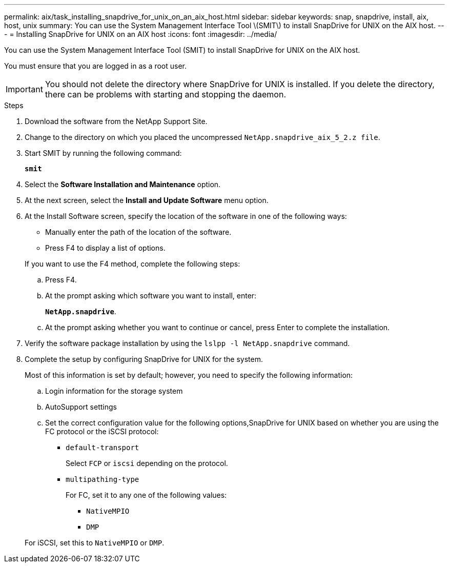 ---
permalink: aix/task_installing_snapdrive_for_unix_on_an_aix_host.html
sidebar: sidebar
keywords: snap, snapdrive, install, aix, host, unix
summary: You can use the System Management Interface Tool \(SMIT\) to install SnapDrive for UNIX on the AIX host.
---
= Installing SnapDrive for UNIX on an AIX host
:icons: font
:imagesdir: ../media/

[.lead]
You can use the System Management Interface Tool (SMIT) to install SnapDrive for UNIX on the AIX host.

You must ensure that you are logged in as a root user.

IMPORTANT: You should not delete the directory where SnapDrive for UNIX is installed. If you delete the directory, there can be problems with starting and stopping the daemon.

.Steps

. Download the software from the NetApp Support Site.
. Change to the directory on which you placed the uncompressed `NetApp.snapdrive_aix_5_2.z file`.
. Start SMIT by running the following command:
+
`*smit*`
. Select the *Software Installation and Maintenance* option.
. At the next screen, select the *Install and Update Software* menu option.
. At the Install Software screen, specify the location of the software in one of the following ways:
 ** Manually enter the path of the location of the software.
 ** Press F4 to display a list of options.

+
If you want to use the F4 method, complete the following steps:

 .. Press F4.
 .. At the prompt asking which software you want to install, enter:
+
`*NetApp.snapdrive*`.
 .. At the prompt asking whether you want to continue or cancel, press Enter to complete the installation.
. Verify the software package installation by using the `lslpp -l NetApp.snapdrive` command.
. Complete the setup by configuring SnapDrive for UNIX for the system.
+
Most of this information is set by default; however, you need to specify the following information:

 .. Login information for the storage system
 .. AutoSupport settings
 .. Set the correct configuration value for the following options,SnapDrive for UNIX based on whether you are using the FC protocol or the iSCSI protocol:
  *** `default-transport`
+
Select `FCP` or `iscsi` depending on the protocol.

  *** `multipathing-type`
+
For FC, set it to any one of the following values:

   **** `NativeMPIO`
   **** `DMP`

+
For iSCSI, set this to `NativeMPIO` or `DMP`.

